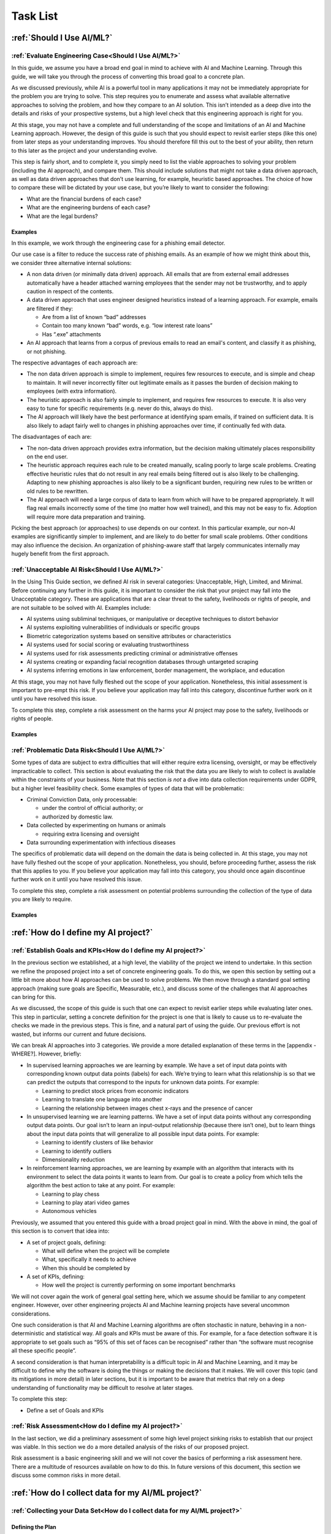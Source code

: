 .. _Task List:

Task List
=========

.. _Should I Use AI/ML? Task List :

:ref:`Should I Use AI/ML?`
---------------------------

.. _Evaluate Engineering Case:

:ref:`Evaluate Engineering Case<Should I Use AI/ML?>`
+++++++++++++++++++++++++++++++++++++++++++++++++++++

In this guide, we assume you have a broad end goal in mind to achieve with AI
and Machine Learning. Through this guide, we will take you through the process
of converting this broad goal to a concrete plan. 

As we discussed previously, while AI is a powerful tool in many applications it
may not be immediately appropriate for the problem you are trying to solve. This
step requires you to enumerate and assess what available alternative approaches
to solving the problem, and how they compare to an AI solution. This isn’t
intended as a deep dive into the details and risks of your prospective systems,
but a high level check that this engineering approach is right for you.

At this stage, you may not have a complete and full understanding of the scope
and limitations of an AI and Machine Learning approach. However, the design of
this guide is such that you should expect to revisit earlier steps (like this
one) from later steps as your understanding improves. You should therefore fill
this out to the best of your ability, then return to this later as the project
and your understanding evolve. 

This step is fairly short, and to complete it, you simply need to list the
viable approaches to solving your problem (including the AI approach), and
compare them. This should include solutions that might not take a data driven
approach, as well as data driven approaches that don’t use learning, for
example, heuristic based approaches. The choice of how to compare these will be
dictated by your use case, but you’re likely to want to consider the following:

* What are the financial burdens of each case?
* What are the engineering burdens of each case?
* What are the legal burdens?

Examples
###########

In this example, we work through the engineering case for a phishing email
detector.

Our use case is a filter to reduce the success rate of phishing emails. As an
example of how we might think about this, we consider three alternative internal
solutions:

* A non data driven (or minimally data driven) approach. All emails that are
  from external email addresses automatically have a header attached warning
  employees that the sender may not be trustworthy, and to apply caution in
  respect of the contents.
* A data driven approach that uses engineer designed heuristics instead of a
  learning approach. For example, emails are filtered if they:

  * Are from a list of known “bad” addresses
  * Contain too many known “bad” words, e.g. “low interest rate loans”
  * Has “.exe” attachments

* An AI approach that learns from a corpus of previous emails to read an email's
  content, and classify it as phishing, or not phishing. 

The respective advantages of each approach are:

* The non data driven approach is simple to implement, requires few resources to
  execute, and is simple and cheap to maintain. It will never incorrectly filter
  out legitimate emails as it passes the burden of decision making to employees
  (with extra information).
* The heuristic approach is also fairly simple to implement, and requires few
  resources to execute. It is also very easy to tune for specific requirements
  (e.g. never do this, always do this).
* The AI approach will likely have the best performance at identifying spam
  emails, if trained on sufficient data. It is also likely to adapt fairly well
  to changes in phishing approaches over time, if continually fed with data.  

The disadvantages of each are:

* The non-data driven approach provides extra information, but the decision
  making ultimately places responsibility on the end user.
* The heuristic approach requires each rule to be created manually, scaling
  poorly to large scale problems. Creating effective heuristic rules that do not
  result in any real emails being filtered out is also likely to be challenging.
  Adapting to new phishing approaches is also likely to be a significant burden,
  requiring new rules to be written or old rules to be rewritten.
* The AI approach will need a large corpus of data to learn from which will
  have to be prepared appropriately. It will flag real emails incorrectly some
  of the time (no matter how well trained), and this may not be easy to fix.
  Adoption will require more data preparation and training.

Picking the best approach (or approaches) to use depends on our context. In this
particular example, our non-AI examples are significantly simpler to implement,
and are likely to do better for small scale problems. Other conditions may also
influence the decision. An organization of phishing-aware staff that largely
communicates internally may hugely benefit from the first approach. 


.. _Unacceptable AI Risk:

:ref:`Unacceptable AI Risk<Should I Use AI/ML?>`
+++++++++++++++++++++++++++++++++++++++++++++++++++++
In the Using This Guide section, we defined AI risk in several categories:
Unacceptable, High, Limited, and Minimal. Before continuing any further in this
guide, it is important to consider the risk that your project may fall into the
Unacceptable category. These are applications that are a clear threat to the
safety, livelihoods or rights of people, and are not suitable to be solved with
AI. Examples include:

* AI systems using subliminal techniques, or manipulative or deceptive
  techniques to distort behavior
* AI systems exploiting vulnerabilities of individuals or specific groups
* Biometric categorization systems based on sensitive attributes or
  characteristics
* AI systems used for social scoring or evaluating trustworthiness
* AI systems used for risk assessments predicting criminal or administrative
  offenses
* AI systems creating or expanding facial recognition databases through
  untargeted scraping
* AI systems inferring emotions in law enforcement, border management, the
  workplace, and education

At this stage, you may not have fully fleshed out the scope of your application.
Nonetheless, this initial assessment is important to pre-empt this risk. If you
believe your application may fall into this category, discontinue further work
on it until you have resolved this issue.

To complete this step, complete a risk assessment on the harms your AI project
may pose to the safety, livelihoods or rights of people.

 
Examples
###########

.. _Problematic Data Risk:

:ref:`Problematic Data Risk<Should I Use AI/ML?>`
+++++++++++++++++++++++++++++++++++++++++++++++++++++
Some types of data are subject to extra difficulties that will either require
extra licensing, oversight, or may be effectively impracticable to collect. This
section is about evaluating the risk that the data you are likely to wish to
collect is available within the constraints of your business. Note that this
section *is not* a dive into data collection requirements under GDPR, but a higher
level feasibility check. Some examples of types of data that will be
problematic:

* Criminal Conviction Data, only processable: 

  * under the control of official authority; or
  * authorized by domestic law.

* Data collected by experimenting on humans or animals

  * requiring extra licensing and oversight

* Data surrounding experimentation with infectious diseases

The specifics of problematic data will depend on the domain the data is being
collected in. At this stage, you may not have fully fleshed out the scope of
your application. Nonetheless, you should, before proceeding further, assess the
risk that this applies to you. If you believe your application may fall into
this category, you should once again discontinue further work on it until you
have resolved this issue.

To complete this step, complete a risk assessment on potential problems
surrounding the collection of the type of data you are likely to require. 

Examples
###########

.. _How do I define my AI project? Task List:

:ref:`How do I define my AI project?`
--------------------------------------

.. _Establish Goals and KPIs:

:ref:`Establish Goals and KPIs<How do I define my AI project?>`
+++++++++++++++++++++++++++++++++++++++++++++++++++++++++++++++
In the previous section we established, at a high level, the viability of the
project we intend to undertake. In this section we refine the proposed project
into a set of concrete engineering goals. To do this, we open this section by
setting out a little bit more about how AI approaches can be used to solve
problems. We then move through a standard goal setting approach (making sure
goals are Specific, Measurable, etc.), and discuss some of the challenges that
AI approaches can bring for this. 

As we discussed, the scope of this guide is such that one can expect to revisit
earlier steps while evaluating later ones. This step in particular, setting a
concrete definition for the project is one that is likely to cause us to
re-evaluate the checks we made in the previous steps. This is fine, and a
natural part of using the guide. Our previous effort is not wasted, but informs
our current and future decisions. 

We can break AI approaches into 3 categories. We provide a more detailed
explanation of these terms in the [appendix - WHERE?]. However, briefly:

* In supervised learning approaches we are learning by example. We have a set of
  input data points with corresponding known output data points (labels) for
  each. We’re trying to learn what this relationship is so that we can predict
  the outputs that correspond to the inputs for unknown data points. For
  example:

  * Learning to predict stock prices from economic indicators
  * Learning to translate one language into another
  * Learning the relationship between images chest x-rays and the presence of
    cancer
    
* In unsupervised learning we are learning patterns. We have a set of input data
  points without any corresponding output data points. Our goal isn’t to learn
  an input-output relationship (because there isn’t one), but to learn things
  about the input data points that will generalize to all possible input data
  points. For example:

  * Learning to identify clusters of like behavior
  * Learning to identify outliers
  * Dimensionality reduction

* In reinforcement learning approaches, we are learning by example with an
  algorithm that interacts with its environment to select the data points it wants
  to learn from. Our goal is to create a policy from which tells the algorithm the
  best action to take at any point. For example:

  * Learning to play chess
  * Learning to play atari video games
  * Autonomous vehicles

Previously, we assumed that you entered this guide with a broad project goal in
mind. With the above in mind, the goal of this section is to convert that idea
into:

* A set of project goals, defining:

  * What will define when the project will be complete
  * What, specifically it needs to achieve
  * When this should be completed by

* A set of KPIs, defining:

  * How well the project is currently performing on some important benchmarks

We will not cover again the work of general goal setting here, which we assume
should be familiar to any competent engineer. However, over other engineering
projects AI and Machine learning projects have several uncommon considerations.

One such consideration is that AI and Machine Learning algorithms are often stochastic in
nature, behaving in a non-deterministic and statistical way. All goals and KPIs
must be aware of this. For example, for a face detection software it is
appropriate to set goals such as “95% of this set of faces can be recognised”
rather than “the software must recognise all these specific people”.

A second consideration is that human interpretability is a difficult topic in AI and Machine
Learning, and it may be difficult to define why the software is doing the things
or making the decisions that it makes. We will cover this topic (and its
mitigations in more detail) in later sections, but it is important to be aware
that metrics that rely on a deep understanding of functionality may be difficult
to resolve at later stages. 

To complete this step:

* Define a set of Goals and KPIs

.. _Risk Assessment:

:ref:`Risk Assessment<How do I define my AI project?>`
++++++++++++++++++++++++++++++++++++++++++++++++++++++++++++++++++++++++++

In the last section, we did a preliminary assessment of some high level project
sinking risks to establish that our project was viable. In this section we do a
more detailed analysis of the risks of our proposed project.

Risk assessment is a basic engineering skill and we will not cover the basics of
performing a risk assessment here. There are a multitude of resources available
on how to do this. In future versions of this document, this section we discuss
some common risks in more detail.

.. _How do I collect data for my AI/ML project? Task List:

:ref:`How do I collect data for my AI/ML project?`
--------------------------------------------------

.. _Collecting your Data Set:

:ref:`Collecting your Data Set<How do I collect data for my AI/ML project?>`
++++++++++++++++++++++++++++++++++++++++++++++++++++++++++++++++++++++++++++

Defining the Plan
#################

The first step in creating our AI application is to create and (with caveats)
implement a plan to collect a dataset to drive your AI application. The plan
will include:

* What data you are going to collect
* Where/whom you are going to collect it from
* How you are going to do this

The best way to initially approach this is to approach it as you would any novel
software problem: do not reinvent the wheel and never build anything yourself
that you could fairly appropriate from somebody else. There are many free
datasets for a wide range of problems publicly available. Observe what types of
data others who are solving problems similar to you have collected, and what you
can learn about the datasets they used. It may be appropriate in the first
instance, and if a suitable dataset exists, to initially use a public dataset
and iterate. If you do use other datasets, do make sure you respect the licenses
that may come with them.

In most business cases, you will at some point end up collecting your own data.
Even if you don’t, it is important to be aware of what kind of data is desirable
for AI and machine learning, and what kind of data is not. When looking at
potential data, some key criteria to consider are:

* Accuracy

  * Does the data accurately measure a quantity you are interested in?
  * Not all data can be trusted. Data from questioning human participants
    for example, can be inaccurate and contradictory. 

* Completeness

  * Does the dataset represent a complete view of all data points of interest?
  * Does it have more data about some quantities than others? Should it?
  
    * Your models cannot learn from examples that are not in the data

* Relevance

  * To what extent is the collected data relevant to the measure of interest?
  * Including data that is only weakly relevant may cause more problems than it
    solves

* Missingness

  * Are there missing values in the data?
  * Distinct from completeness. Completeness is about overall coverage,
    missingness is about which bits of your collected data are not present. 

* Timeliness

  * Is the data still relevant now?

* Subjectivity

  * AI methods are fundamentally quantitative, and deal best with quantitative
    data
  
* Attainability

  * Can the data be realistically obtained (and in the quantities required)?

* Standardization

  * Is the data collectable/attainable in a standardized format amenable to 
    computation

What data you intend to collect is likely to be very tightly tied to where you
collect your data. The best source of data is usually the source that gives the
best data by the criteria we list above. This is not always the only
consideration though, it is also wise to consider:

* Licensing. This applies both if you’re using an existing dataset licensed by
  a third party (even a free one), or if your data might contain licensed work.
  As an example of the latter building a dataset of artwork may require you to
  consider the licenses of those artworks.
* Personal Data: classes of data (e.g., personal data) must be treated
  specially. More on this at the bottom of this section
* Special Cases: Depending on the data and end goal, you may be required to take
  additional steps in data collection. For example, data collected by
  experimenting on animals is likely to require extra licenses and oversight.

Implementing the Plan
#####################

We discussed supervised and unsupervised learning in the
:ref:`Establish Goals and KPIs<Establish Goals and KPIs>` section. If you are
dealing with a supervised learning problem (as is likely), the largest concern
of data collection is how the data can be labeled. In a supervised learning
application, we want to learn to predict some quantity from our data. To do
that, we need examples which match our data and that quantity together. For
example if we want an AI application that detects spam, we need to collect as
data a set of emails, and divide them up into two categories - spam or not.

Fundamentally, you have two choices of how to do this. Firstly, you can contrive
a way to achieve this automatically. If you are predicting how sales from your
website occur based on how people engage with it, it might be a fairly simple
affair for you to match these two bits of information up. Otherwise, if you can
not contrive a way to do otherwise, the data must be labeled manually, by hand.
For example, in a dataset of pictures of animals, the only way to effectively
know what animal is present in the picture is to get a human to decide. In
general, we wish to avoid this - for the purposes of this type of task, humans
are expensive, prone to error and hard to scale.

Other than this, the process of how you will collect your data is simply the
practical realization of what you have set out in the previous steps. Your focus
here is making the process as simple and replicable as possible. As a general
rule, the more automated the process can be, the better. Automated collection
processes scale better, and involving human factors in the collection process is
usually an excellent way to introduce an extra set of errors. Automated data
collection is not possible in every application though. If you do have to have
people involved in your data collection process, try and work as hard as you can
to maximize the consistency of the process for them.

It is worth saying that regardless of the initial choices you make, it is likely
you will revisit this step as you follow the other instructions and find out
what works for you and what does not. This is perfectly fine, and it is much
better initially to pick a dataset, make a start, and iterate, rather than
trying to get it perfect the first time.

The criteria to complete this step are:

* To create and implement (with exceptions, see below) a Data Collection Plan.
  This is a plan that details:

  * What data you are going to collect
  * Where/who you are going to collect it from
  * How you are going to collect the data
  * Any extra considerations

What data you are going to collect should include a data blueprint, a sample of
exactly what you think the data you are going to collect should look like. The
where/who should include specific populations you can feasibly target. The How
should be a plan of action to collect the data from the first step from the
groups you defined in the second step including, where required, a plan for how
the data is to be labeled.

If your AI application is in the high AI Risk category, or you are dealing with
personal data, some special considerations exist. Create this plan, but do not
implement it until you have worked through the following:

For high AI Risk applications:

* You will be required to provide adequate documentation around data collection,
  and log all data collection activity. You will also be required to have human
  oversight over the data collection process. Make sure you visit the
  Documentation and Logging section of the guide that covers these areas before
  collecting any data
* You have a duty to make sure the data you collect is of a high quality to
  minimize discriminatory outcomes. Make sure you visit the Data Exploration and
  Biases section of the guide before collecting data.

For AI applications dealing with personal data:

* You must collect data according to GDPR regulation. This topic is expanded on
  in our Appendix on GDPR.

Examples
###########

In this example, we work through the case of an oncologist looking to create an
AI application to help other physicians detect the presence of tumors in a chest
x-ray. There is an `example data set creation document<dataset_creation>`,
and a description below:

The data I, as our imaginary oncologist, will need for my application is a set
of chest x-rays, and whether they contain cancer or not.

+--------------+----------------+
| Data         | classification |
+==============+================+
| x-ray0.png   | cancerous      |
+--------------+----------------+
| x-ray1.png   | non-cancerous  |
+--------------+----------------+
| x-ray2.png   | cancerous      |
+--------------+----------------+
| ...          | ...            |
+--------------+----------------+

In respect to where I can find the data, a starting point is obviously the data
that I can collect from my own patients. I may be able to get data from other
patients from people in my professional network, or simply search online (there
are several publicly available datasets on this particular topic).

In respect of how I can go about collecting (and labeling) my data. I can get
chest X-rays from the sources described above. To label them, I can use my own
expert knowledge, and/or ask other physicians to also contribute to corroborate. 

In respect of extra considerations: I am working with personal health data. I’d
likely need to obtain consent from the patients, must respect GDP, and may have
additional requirements to fulfill in respect of my medical license, or an
ethics board to satisfy. It’s likely that this application would also fall into
a high AI Risk category, and be subject to extra requirements. 



.. _Version Control, CI/CD for Data:

:ref:`Version Control, CI/CD for Data<How do I collect data for my AI/ML project?>`
+++++++++++++++++++++++++++++++++++++++++++++++++++++++++++++++++++++++++++++++++++

IS "CI/CD" REALLY THE APPROPRIATE TERMINOLOGY HERE?

Any electronic systems engineer should be familiar with version control. These
ideas are just as important in developing AI applications as any other software
product. In this step we explore:

* Version control systems for all data collection code
* Version control systems for all data collected

Our reasons for developing version control for data collection code are the same
as they would be for any other software project. We have similar requirements of
the datasets we collect with this code. Just like our code, our data is not
something we can consider static. Not only is it possible we will collect more,
but our existing data may be reorganized, fixed, or updated.

Version control for code is very well established, with a range of standard free
tools (e.g. Git, Mercurial, Subversion) available. Version control of data
requires a little more work. The standard tools used for code control are only
appropriate for a (relatively) small number of small files, tracking a
relatively small number of changes. Many datasets will not meet these criteria.
In these cases we can either extend existing version control with “large file”
control, or with an entirely separate data version control system. Free and Open
Source examples of the above are Git LFS and Data Version Control respectively.

To complete this section, you must:

* Set up a version control system for your code and data

Examples
###########

.. _Documentation:

:ref:`Documentation<How do I collect data for my AI/ML project?>`
+++++++++++++++++++++++++++++++++++++++++++++++++++++++++++++++++

Another task that any software engineer should be familiar with is
documentation. As with version control, good documentation is just as important,
or perhaps even more so, as any other software development project. In this step
we will explore:

* Documentation for the code and;
* Documentation for data

Compared to many software engineering projects, AI projects can often suffer
from large variances in behavior due to the stochastic nature of the algorithms
involved. A consequence of this is that it is imperative to maintain clear
documentation. We must be able to clearly distinguish between acceptable
variances in behavior due to irreducible randomness in our processes, and
unacceptable variances in behavior due to mistakes.

Documentation should follow standard best practices. This is quite a large topic
that has been extensively covered elsewhere
(e.g. `Write The Docs <https://www.writethedocs.org/guide/>`_), that we won’t
repeat in this guide. Instead, we devote this section to discussing the
additional considerations required for documentation of data. Documentation for
data serves not just a similar function to documentation for code in terms of
bringing clarity and transparency to what has been done, but it also has a
strong role in ensuring reproducibility. In many cases, and especially when
dealing with challenging data (such as data involving human factors), how you
went about collecting this data is just as important as what you ultimately
collected. Ultimately, we suggest that documentation for data should consider
the following three things:

**What you collected**. A good description should (if reasonable) include a way
of positively identifying what was collected, where it was collected from, and
when.

**How you collected it**. A good description should both include a succinct high
level description of what was done, and include enough detail to allow a full
replication. Especially for complicated data collection paradigms, the devil is
often in the details. Seemingly unimportant details can become important later. 

**Why you did it this way**. Should both rationalize the process you took and,
crucially, why you did this instead of other things. This gives important
contextual hints to anyone trying to replicate your results that may be absent
from a pure “how” description, and can help them avoid any problems you
encountered in the process.

To achieve this we suggest that:

* Each piece of data comes with metadata, describing what it is

* Each group of data should be accompanied by a short document describing how
  and why it was collected.

This may sound like a significant overhead but, especially if your data is being
collected digitally, the burden is not especially high. Populating metadata can
often be significantly automated, and written documentation may overlap
significantly with the existence and documentation of relevant code. For
example, consider a dataset of images collected by a web scraper. It would be
very easy to include a hash to positively identify what was collected, the web
location it was collected from, and at what time during the scraping process. In
respect of how this data was collected, the code for the webscraper itself
provides a strong description of this. Even in respect of why it was done this
way, the documentation for this code provides a significant amount of context. 


High AI Risk applications:

* For high AI risk applications, documentation is no longer an internally driven
  process to improve productivity, but a (likely mandated) part of the
  requirement to demonstrate traceability and auditability of the software
  
* High risk AI Applications must have human oversight. Automated documentation of
  data collection will require a level of human oversight and validation.


The criteria to complete this step are:

* Creating documentation for all code written to this point, and standards for
  future code

* Creating documentation for any data collected to this point, and a process for
  documenting future data

Examples
###########

.. _Logging:

:ref:`Logging<How do I collect data for my AI/ML project?>`
++++++++++++++++++++++++++++++++++++++++++++++++++++++++++++++

Logging is a core requirement of the software development process. It must be
accepted that software will break or not fulfill its function correctly, and
when it does we need to be able to diagnose those faults effectively.
Furthermore, software is rarely static, and in order to change it we must
understand how it works. Finally, in many cases we may wish (or be required) to
audit and review our software, and logging is an important part of this. In this
step, we will explore:

* How to create a logging process for out data collection

When creating a logging process, the first question is always “What should we
log?”. The best place to start with this is to instead start with the question
“what questions do we want to answer about our software?”. Obviously, the answer
to this will depend on the specifics of our data collection, but some recurring
questions you will often need to answer are:

* Where did I get this piece of data?
* When did I get this piece of data?
* What was the state of my collection program when I collected this data?
* Was collecting this piece of data successful?
* Why was collecting this piece of data unsuccessful?

For high AI Risk applications:

* For high AI risk applications, logging is no longer optional. Logging of all
  actions relevant to proving compliance with the EU AI Act (see appendix) must
  be undertaken.

The criteria to complete this step are:

* Creating a logging process for all data collection code

.. _Data Exploration:

:ref:`Data Exploration<How do I collect data for my AI/ML project?>`
++++++++++++++++++++++++++++++++++++++++++++++++++++++++++++++++++++

This step is separated from the Data Cleaning step for clarity, but in reality
these two steps are likely to be quite closely linked together. In this step we
will look at the process of exploring the data we collect.

In our steps so far we have designed an AI application, designed a dataset we
think will achieve our goals, and have taken the initial steps to ensure that
there is a robust coding framework around this. Before going any further, we
need to take a look at the data we have collected and try and understand it’s
key characteristics, strengths, and weaknesses of the data to establish:

* An understanding of the the key characteristics, strengths, and weaknesses of the data
* What patterns and relationships exist in the data
* Whether it is likely to be useful for the purpose we intended
* What further data collection should fix, and what it should do more of

We discussed previously in the guide that you may wish to return to earlier
steps, and this data exploration step is one of the steps which is likely to
encourage this. While this initial examination obviously can not understand the
end result of our full AI pipeline ahead of time, we can build up an
understanding of our data. It’s likely that, especially for the first time, our
data may not be exactly as we had hoped it would be. 

Our data exploration process is about trying to digest information about our
dataset. The methods we use to do this are very fundamental, intuitive ideas:

* Looking directly at the data and subsets thereof
* Trying to understand the data in an intuitive visual way
* Trying to understand the data through summaries and heuristics

The best approach for this will vary, but standard approaches for these are:

* Tabular reports
* Data Visualization
* Data Profiling

**Tabular reports.** Forming tabular reports is a very simple way to look at our
data directly. This is simply structuring our data set in a row/column format.
There are no hard rules about how we might want to do this. We could look at
subsets of the data, look at ordered columns, or anything else. Just looking at
the raw data can often be very useful. We can check our intuitions about the
data, identify potential patterns, and notice errors that may be hard to
identify other ways.

**Data Visualization.** Directly examining data is useful in a way that should
not be discarded. However, most of us will find it more useful to process data
visually. There are a very large number of ways to do this. Edward Tuft lists a
series of key ideas that are often cited for this:

* show the data
* induce the viewer to think about the substance rather than about methodology,
  graphic design, the technology of graphic production, or something else
* avoid distorting what the data has to say
* present many numbers in a small space
* make large data sets coherent
* encourage the eye to compare different pieces of data
* reveal the data at several levels of detail, from a broad overview to the fine
  structure
* serve a reasonably clear purpose: description, exploration, tabulation, or
  decoration
* be closely integrated with the statistical and verbal descriptions of a data
  set.

Good visualizations are often as much of an art as a science. As with many
things for which this is the case, the best initial approaches are as follows:

* Start from the basics, the simple tools that everyone else uses (line plot,
  scatter graphs, heatmaps)
* Unashamedly appropriate good ideas from other people doing similar things
* Explore your own ideas to find out works for you and what does not


**Data Profiling.** Data profiling tries to capture yet another approach to
understanding our data, this time through the use of summarizations and
statistics about our data. 

* What groupings (or clusters) within in our data
* Averages (mean, median, etc.)
* Spreads (standard deviation, quartiles, etc.)

As part of this we might want to explore how different bits of our data relate
to each other. For example:

* Comparing different data
* Correlating different data

Alongside these broad techniques, we might also choose to do a detailed
“drilldown” into our data and run a more detailed analysis of some parts. We
might look at some more advanced statistics or visualizations of these subsets,
or even perform a small scale trial run of some AI approaches we are considering
later. 

To criteria to complete this step is to:

* Create a data exploration process
* Create a data exploration report


.. _Data Cleaning:

:ref:`Data Cleaning<How do I collect data for my AI/ML project?>`
++++++++++++++++++++++++++++++++++++++++++++++++++++++++++++++++++++++

The raw data that is collected through our data collection process is not
necessarily the best data to use in training our algorithm. Some parts of our
data might be poor quality for one reason or another. Following our previous
examples, we should look for:

* Accuracy
* Completeness
* Relevance
* Missingness
* Timeliness
* Subjectivity
* Attainability
* Standardization

Hopefully, the data analysis we discussed in the previous step will have
uncovered many of these issues already. If there are any issues with the data
quality you have not explored, so far, this is the step to do them (using the
techniques in the last section).

As with visualizing the data, the best way to clean it will depend on your
problem and precisely what it is you’re trying to do with it. However, there are
some common problems for which there are well established solutions:


**Basic Cleaning.** Not all data collection processes perform ideally.
Particularly, if many data sources are aggregated together, it’s very possible
to see errors such as duplicated data points, or inconsistent labels (“eleven”
vs 11, for example). The following is a list of these common errors, and what
can be done about each:

* Formatting

  * Convert all labels to one format or representation. For example, all numbers
    as digits, or all dates as DD/MM/YY.

* Data duplication

  * Check for duplicate entries and remove them. 

* Structural issues

  * Not all data sources may have collected the same data. Choose which ones to
    keep 

* Irrelevant data

  * Remove if if you are not going to use it

* Errors

  * Fix or remove any data points with errors (e.g. spelling mistakes from user
    input)

This is not an exhaustive list, but you should at the minimum consider each of
these in your data cleaning.

**Missing/corrupt data.** A very common problem is for some parts of the data to
be missing. For many AI techniques we might want to apply later, this is an
issue. The ideal thing to do about this problem is to collect a fresh set of
data with less (or ideally zero) parts missing. Obviously, this is not always
practical. If we can not do this, then we essentially have two solutions:

* Cut all entries with missing data points out
* Use an AI technique that is robust to the missing data
* Impute our data, filling in estimates of the missing values

We won’t cover the techniques for any of these in detail, for which there are a
wealth of resources elsewhere (imputation), but we note that the extent to which
any of these strategies is plausible depends on how the missingness in our data
has come about. There are three ways the data might be missing:

* Missing completely at random (MCAR) - the data is missing completely randomly
  with no pattern at all
* Missing random (MAR) - the data is missing randomly, but in a way that is
  explained by the data you are using to predict things
* Missing not at random (MNAR) - the data is missing in a way that is not
  explained by the data you are using to predict things

As an example of the first, might be some bits of our data being deleted
randomly by a bad sensor. An example of the last would be a survey about
depression - participants with severe depression are more likely to refuse to
complete the survey about depression severity. An example of the second is a
little more tricky. Consider a dataset of blood pressure, containing both a
group of old participants and young participants. Clearly, data won’t be missing
entirely at random because older participants are more likely to have their
blood pressure measured. However, as long as this is the only difference between
the two groups, this is not usually a problem. We can e.g. treat them
separately.

The distinction between these can be a bit subtle, but the headline from this is
as follows: When data is missing either completely randomly (MCAR), or for a
reason we fully understand and can measure (MAR), this is fine. We can use data
imputation, or (for some AI models) adapt our model to this situation. When data
is missing for a reason we do not understand and/or can not measure (MNAR), we
(typically) can not do either and this is not. If you find yourself in this
case, typically you need to reformulate the problem. For example, accounting for
the fact that the data point is missing as a point of data in itself. 


**Removing Outliers.** Removing outliers is technically simple - there are a
range of techniques to do this that we will not re-cover here. The reason we
have included this short section is to cover when you should consider removing
outliers and when you should not.


Shortly, outliers are data points too. It can be tempting to remove them if they
are, for example, making large contributions to an average that you feel is
skewing your measure of interest. However, doing this without a valid reason
causes problems. Especially, removing data points because they do not agree with
your expectations will ultimately lead you to believe them to be true even when
they are not true. 


The valid reasons to remove an outlier data point are:

* You believe that it is a measurement error

  * It is an outlier because the process user to measure is in error

* You believe it is a data entry or processing error

  * It is an outlier because the way it has been entered into storage or processed is in error

* You believe that your sampling process is incorrect

  * It is an outlier because the way the data point has been chosen over others is in error


A datapoint is a measurement error if the process used to measure it has
measured it incorrectly. 


To complete this step:

* Clean your data and establish a cleaning process


.. _Validation and Testing:

:ref:`Validation and Testing<How do I collect data for my AI/ML project?>`
++++++++++++++++++++++++++++++++++++++++++++++++++++++++++++++++++++++++++

We established a good idea of what qualities our data has (and does not have)
from our previous steps. Unfortunately, if and when we collect more of this
data, we have no guarantee that things are going to stay the same. Similarly, we
want to be sure that in the process of storing and moving the data around, we
are not introducing new errors. We therefore want to set up an automated
monitoring and testing process to look at the data as we collect it. 


Very broadly, we hope with this validation and testing process to be checking
two things:

* Does my data look like I expect it to?
* Is my data remaining of a high quality?
* Or at least, is it broken in all the ways I expect it to be and none of the
  ones I do not


The way we go about this is with a tool that should be familiar to any software
engineer: writing tests. The criteria for these tests may have to be a little
different from usual. Our data collection process is ultimately stochastic, and
so a lot of our tests will have to be stochastic too. Examples include:

* Checking if data falls within the min-max ranges of that data element (based
  on all previous data registered),
* Defining several validation rules, and display data units violate these
  validation rules.
* Analysis of data sets, i.e., examining gaps in data, missing values, existing
  trends, and so forth

To complete this step:

* Create a validation process.


.. _Data Storage and Access:

:ref:`Data Storage and Access<How do I collect data for my AI/ML project?>`
+++++++++++++++++++++++++++++++++++++++++++++++++++++++++++++++++++++++++++++++++++++++++++

Having collected this data, we need to think about how it is going to be stored
and accessed. The solution to this will vary significantly depending on the
scale of the operations we are dealing with. Small, lightweight projects might
be adequately managed in a spreadsheet, big ones might require a large data
warehousing system integrating multiple sources of data.


This section is not intended to be a reintroduction to the technical details of 
data storage and management, but a review of the problems and considerations around using them in these types of workflows.

**Structured vs unstructured storage.** When collecting your data, you have the
option of storing it in an unstructured form (e.g. in a raw data format), or
storing it in a structured format (e.g. a database). 


While you are ultimately very likely to need your data to be in a structured
format at some point for your analysis, it is not always advantageous to store
it in this format. 

* On one hand, storing data in a structured format decreases the flexibility you
  have to store that data, and requires you to commit ahead of time to a data
  model that involves that format that you choose. 

* On the other hand, if you can pre-specify a structure for your data, it will
  significantly reduce the amount of time and effort we need to spend
  structuring it later.


The tradeoff between these two will depend on your application. General
considerations are:

* How much does storing raw data cost me, versus structuring it?
* How much effort will it be to convert raw data into the structured format I
  will need later, if I don’t do it on collection?
* What is the realistic opportunity cost for forcing my data collection into a
  structured format, versus unstructured collection?

**Data validation & multiple data sources.** The data collection process is
rarely perfect, and these problems are often compounded when data is collected
from multiple sources, and integrated together later on for analysis. This is
one of the causes of many problems that we discussed in the data cleaning
section:

* Formatting

  * Convert all labels to one format or representation. For example, all numbers as digits, or all dates as DD/MM/YY. 

* Data duplication

  * Check for duplicate entries and remove them. 

* Structural issues

  * Not all data sources may have collected the same data. Choose which ones to keep

* Irrelevant data

  * Remove if you are not going to use it

* Errors

  * Fix or remove any data points with errors (e.g. spelling mistakes from user input)


While you should continue to deal with these issues as part of your data
cleaning, you should also solve as many of them as you can as part of your data
management process. For example, applying a universal enforcement that all
numbers should be entered into the system as digits. 

**Cloud vs Local.** It can often be very attractive to pay for someone else to
store data with a cloud service. We will not cover the general merits of cloud
vs local storage here, which we assume are already known.

The main additional considerations in the contexts of AI and machine workloads
are what you are doing to do with the data you have stored. Training is an
access intensive process, and how you intend to get the data from wherever it is
stored to the computing power doing the storage has a strong impact on
performance. 

Shortly, whichever of local vs cloud computing you intend to use for training
your model, you should consider how this is going to translate into storage.

**Performance Requirements.** Not all storage is created equal. The target
audience of this guide should be well aware that there are a range of physical
solutions from magnetic tapes to SSDs for storing and retrieving data that
tradeoff cost and performance, with similar cost models for cloud storage
systems.

For AI systems, it is worth considering that data that is going to be used
directly for training will need to be accessed quickly and repeatedly during the
process. In many cases making an investment in high performance storage may
speed up the process significantly. However, not all applications will be like
this, and not all data will directly be part of the training process. Raw
unstructured data, infrequently accessed, for example, may be a prime candidate
for lower performance storage. 

To complete this step:

* Establish your data storage strategy

.. _How do I train my AI/ML application? Task List:

:ref:`How do I train my AI/ML application?`
-------------------------------------------

.. _Selecting an AI/ML Approach:

:ref:`Selecting an AI/ML Approach<How do I train my AI/ML application?>`
++++++++++++++++++++++++++++++++++++++++++++++++++++++++++++++++++++++++

There is not a set way of picking an AI algorithm to use in every case. In the
appendix we list how some common algorithms match up to the problems we
describe below, but this should not be taken prescriptively. The most practical
suggestion in most cases is to use these as suggestions for as a starting point,
and iterate. What others are doing with similar problems is another good
starting point. 

We break up the problems you need to think about when selecting an algorithm
into three parts. The first are practical considerations:

* What computational resources do you have available?
* How much data do you have, and how are you going to get it to the computer
  that you are using to train?
* How many resources (time, money, etc.) are you willing to spend on training?

A lot of the decisions in this area boil down to scaling. Almost any algorithm
can be deployed at some scale. The key question is what is the best algorithm
that I can deploy for my scale of data and available resources? It is important
to remember as part of this that not all algorithms scale equally - either with
amount of data or dimensionality. 


The second set of considerations are use case based. Especially, what, if any,
special requirements do you have for your end system? For example:

* Do the outcomes need to be explained in a human understandable way?
* Do I need to be able to enforce certain behavior in my model?
* Do I need to be able to explain or understand uncertainty in my model?

A lot of the above are common requirements that significantly limit the
available choices of algorithms.


Our third and final category are technical considerations:

* How do prospective approaches match up with the underlying assumptions of each
  algorithm?
* Is the complexity of my prospective algorithm appropriate for the problem I’m
  solving
* How do limitations of my data affect my choice?

It is important to remember with these points that all AI models are just
models, and will never reflect reality in full detail. Nor do we necessarily
want them to - as we see in the appendix on Bias and Variance, often a
purposely simpler model can produce better results than a more complex one,
especially when data or training is limited. Limitations on training data can be
important too. Some AI algorithms cannot deal with data that has missing parts,
for example. This must either be addressed, or a different approach used. 

To complete this section you must:

* Select an AI approach (or approaches) to use in subsequent steps

.. _Data Pre-processing:

:ref:`Data Pre-processing<How do I train my AI/ML application?>`
++++++++++++++++++++++++++++++++++++++++++++++++++++++++++++++++++++++++++++++

This step has a lot of overlap with our previous Collecting Data subsection on
Data Cleaning. Our focus here is slightly different, with us instead looking at
maximizing the efficacy of our training process, rather than specifically
focusing on fixing deficiencies in the data. 


**Missing data.** Depending on your choice of AI Algorithm, missing data may
have suddenly become extremely important. If this is the case, revisit the Data
Collection section, Data Cleaning subsection in the issue. 

**Scaling and Transforming data.** For many models, the training process can be
improved by scaling or transforming the data. For example, scaling all values to
be on the same scale. 

There are a range of reasons you might want to do this. A common example is two
features being on different scales. If we have one feature that takes on values
in the range 0-1, and another that takes on values in the range 0-100, some
types of analysis may cause us to weigh one more heavily than the other. 


Which technique will be applied will depend on your analysis and goals. Some
common techniques would be:

* Removing the average from a set of numbers
* Transforming all values to the same scale
* Scaling all values to a normal distribution

**Dimensionality Reduction.** Sometimes our datasets include a large number of
features. This can be a blessing because it gives us more information to
integrate into our analysis, but it can also cause difficulties:

* It increases computational cost of training
* It can cause overfitting, especially if the extra features are not useful
* Multiple weak features are often a less useful explanation than one or two
  strong ones

A way of dealing with this is to reduce the dimensionality of the data. There
are two very broad ways of approaching this:

* We can select the most useful features from our existing set of features
* We can aggregate our current features to create a new set of features with
  beneficial features

The advantage of the first is that we can perform dimensionality reduction with
the existing features to select the best ones. The advantage of the second is
that, although our constructed dimensions lose interpretability, the process by
which we create them typically makes them very strong at explaining our data. 

To complete this step you must:

* Create a pre-processing procedure for your data


.. _Creating a Training Pipeline:

:ref:`Creating a Training Pipeline<How do I train my AI/ML application?>`
++++++++++++++++++++++++++++++++++++++++++++++++++++++++++++++++++++++++++++++++

In this step you must create an automated process to ingest the data collected,
cleaned and preprocessed, and use it to train a model.
 

For small projects, this may be a very simple script consisting of a few lines
of code collecting the data and running the training function. For larger
projects, larger datasets, or non-standard tools this may be significantly
harder. 


**Hardware Acceleration.** Many machine workloads can be significantly sped up
using hardware that shifts computationally intensive parts of the training
process to specialized processing units. These technologies generally work by
improving matrix arithmetic. It is not always necessary or desirable to do this,
but it can be very beneficial for some workloads. Neural Networks are one
example where hardware acceleration has been very successful.


Though there are special processors available for this, modern graphics cards
also do this type of processing, are often competitive on cost-per-processing
power basis, and have additional uses (e.g. as graphics processors).

**Storage Mediums.** This is an excellent opportunity to revisit the Collecting
Data section, under the subsection of Data Storage and Access. The discussion on
different data storage mediums is extremely relevant to training. 

**Large Datasets & Resource Intensive Projects.** Larger projects may end up in
a situation in which the dataset is not stored on one machine, and/or
computation must be spread across multiple distributed units. Future iterations
of this guide will cover this issue, currently we suggest that readers seek
expert advice on this complex topic.

To complete this step:

* Create a training pipeline


.. _Testing, Validation & Biases in Training:

:ref:`Testing, Validation & Biases in Training<How do I train my AI/ML application?>`
+++++++++++++++++++++++++++++++++++++++++++++++++++++++++++++++++++++++++++++++++++++

Testing how the model performs through its training process is extremely
important. For models of small scale, it is a vital diagnostic tool. For models
of a large scale, it allows us to identify problems early, before too many
resources are committed to them. 

**Training Error.** It’s important to split your dataset into at least 2 parts -
a training dataset and a testing dataset. Most (e.g. 90%) of your data will be
in the training dataset, and this will be what you use to do your training.
Entirely separately from this 


**Parameters and Hyperparameters.** As important as always. We are essentially
testing for extremely similar things as the testing and validation for the data
collection, but the downstream versions.


**Bias.** If there are specific biases of concern in your dataset, you should
check these during training. This should be done by creating a test of bias, and
periodically running it during the training process. 


To complete this step:

* Create an automated testing process


.. _Version Control, CI/CD:

:ref:`Version Control, CI/CD<How do I train my AI/ML application?>`
++++++++++++++++++++++++++++++++++++++++++++++++++++++++++++++++++++

A large part of this is discussed in the previous section under “collecting
data”. The extra considerations for the training process are that we must now
firmly keep track of two, nested versionings. We need to keep track of not just
the version of the code that was used to train a model, but the version of any
data used to train the model too. 


Large trained models may not be suitable for normal version control and may
require similar techniques (though at a comparatively smaller scale) to data
version control.

To complete this step:

* Include your training process within your version control


.. _Documentation and Logging:

:ref:`Documentation and Logging<How do I train my AI/ML application?>`
++++++++++++++++++++++++++++++++++++++++++++++++++++++++++++++++++++++++

There is significant overlap between this section and the Documentation and
Logging section of the Collecting Data section. 

One thing to clearly document in the training process is any hyperparameters
associated with the algorithm you are using. These will have a significant
effect on the training process. For example, learning rate in a neural network,
or the parameters of the kernel in a Support Vector Machine. In addition to
these, it is important to keep track of and document all decisions you are
making in your training pipeline. Qualities like the batch size of training in a
neural network might not be a hyperparameter in a certain narrow sense, but can
make almost as much difference to the outcome of training. 


Logging remains important. it is important to keep track of how training
progressed even in failed testing cases and how well your model is training
throughout the process. 

To complete this step:

* Create documentation and a logging process


.. _How do I deploy my AI application? Task List:

:ref:`How do I deploy my AI application?`
-----------------------------------------

.. _Deploying Your Model:

:ref:`Deploying Your Model<How do I deploy my AI application?>`
+++++++++++++++++++++++++++++++++++++++++++++++++++++++++++++++++++++++++++++

Deployment means taking your trained model from an offline environment to a real
world or production system. Exactly what you will need to do for this will
depend a lot on what your application is and what you want to do with it.
However, some things that you should always consider:


**Where you are deploying it (edge, vs centralized).** As with training, an
important part of realizing your deployment will be formulating a way of getting
your data from wherever it is collected, to the deployed model. One of the ways
that you can reduce the cost of getting your data to your models is to deploy
them in a location near the source of the data they will be ingesting. The
advantages of this are:

* Model receives data quickly and can respond quickly, possibly in real time
* Data transfer costs are reduced
* Security burden of transfers is reduced

However, there are some disadvantages:

* Spreading computing power reduces the capacity of each individual unit
* Deploying and maintaining a large number of systems in physically diverse set
  of locations introduces difficulties
* For security purposes, deploying a large number of nodes introduces a larger
  attack surface


The calculus of this decision will vary between projects, however we note that
large projects often find that the cost of transferring large amounts of data
can be very substantial.


**How you are deploying it (internally, externally).** All of the usual caveats
and problems in deploying systems apply. Our product must be prepared for all
cases of misuse we can reasonably prepare for, malicious or otherwise. 


For AI systems there are several additional complications to consider, both when
deploying systems internally or (especially) externally. Unfortunately, a theme
of these issues is that they are all currently difficult to completely
eliminate. This shouldn’t necessarily prevent you from deployment, but might
require you to take some extra care. 


**Out of Sample errors.** For some AI systems, making queries that are
substantially outside the scope of the training data will lead to nonsensical
results. This can be a problem because it is not usually clear to the user what
is in scope and what is out of scope. Knowing how much a result can be trusted
can be problematic. 

An extension from this if the system is exposed externally is that an adversary
may attempt to purposely design an input to the system that produces unexpected
results. As a real world example consider a research project designing stickers
that, when applied to speed signs, cause an onboard computer vision AI to
misread the speed limit. 

This is difficult to fully resolve, and there is no single solution to this
problem currently. If it is of utmost imperative that this behavior is fixed,
some possible solutions are:

* Use techniques that can guarantee behavior (e.g. statistical models can bound
  error rate if their assumptions hold)
* Some techniques (e.g. Bayesian methods) can estimate confidence in solutions. 

The difficulty with both of these approaches is that they place substantial
restrictions on the overall class of available models. Practically in most
cases, the solution needs to be considered at a higher level than the algorithm
itself. Whatever process it is part of should consider the fact that solutions
cannot be guaranteed to be sensible. Rigorous testing should identify and
eliminate as many of these problems as possible.


**Training Data/Model Leakage.** When somebody queries an AI model, they learn
two things. They learn something about how the model understands data, and
something about the data it was trained on itself. This is a problem because
with enough effort, an attacker can steal both of these things.


**Data Leakage.** Consider the statistic that 87% of the US population can be
uniquely identified by gender, ZIP code and full date of birth. It can take a
surprisingly small amount of information to uniquely identify individual points
of data. Large, data driven systems like AI are especially vulnerable to this.
Some AI systems (notably large language models) have also been known to leak
training data when queried directly. 

This is a problem that is difficult to fully prevent. There are some techniques
that can substantially reduce the threat:

* Removal of identifying variables
* Differential privacy mechanisms
* Private model training techniques
* Use of synthetic data

Again, a problem with these techniques is that they introduce limitations and
complexity on the final result. Whether this is worth it depends on the
application. 

**Model Leakage.** Querying a model gives information about how it sees the
relationship between input and output variables. With enough examples of this,
it is possible for an adversary to effectively recover the model. Examples don
not necessarily even need to be related to the original training set, though it
is beneficial.

There are several approaches that can reduce the impact of this:

* Restricting the number of queries to the model
* Watermarking the model, to identify stolen models
* Adding noise, and Differential Privacy approaches


What you are deploying it on (hardware)
This section strongly corresponds to the training pipeline set out in the
training section, and will be expanded in future.

To complete this step:

* Deploy your model

.. _Testing, Validation & Biases in Deployment:

:ref:`Testing, Validation & Biases in Deployment<How do I deploy my AI application?>`
+++++++++++++++++++++++++++++++++++++++++++++++++++++++++++++++++++++++++++++++++++++

This section strongly corresponds to the testing and validation set out in the
training section, and will be expanded in future. 


